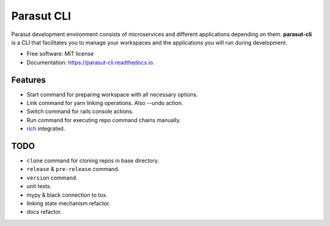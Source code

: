 ===========
Parasut CLI
===========


.. image:: https://img.shields.io/pypi/v/parasut-cli.svg
        :target: https://pypi.python.org/pypi/parasut-cli

.. image:: https://travis-ci.com/mthnglac/parasut-cli.svg?branch=master
    :target: https://travis-ci.com/mthnglac/parasut-cli

.. image:: https://readthedocs.org/projects/parasut-cli/badge/?version=latest
        :target: https://parasut-cli.readthedocs.io/en/latest/?badge=latest
        :alt: Documentation Status




Parasut development environment consists of microservices and different
applications depending on them. **parasut-cli** is a CLI that facilitates you to
manage your workspaces and the applications you will run during development.


* Free software: MIT license
* Documentation: https://parasut-cli.readthedocs.io.


Features
--------

* Start command for preparing workspace with all necessary options.
* Link command for yarn linking operations. Also --undo action.
* Switch command for rails console actions.
* Run command for executing repo command chains manually.
* `rich`_ integrated.

.. _rich: https://github.com/willmcgugan/rich

TODO
----

* ``clone`` command for cloning repos in base directory.
* ``release`` & ``pre-release`` command.
* ``version`` command.
* unit tests.
* mypy & black connection to tox.
* linking state mechanism refactor.
* docs refactor.
